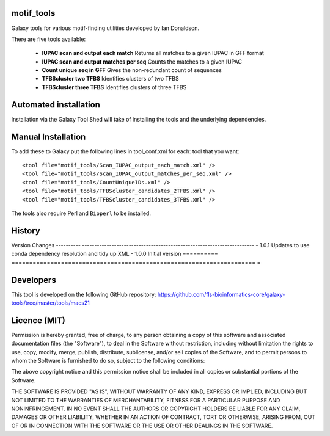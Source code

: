 motif_tools
===========

Galaxy tools for various motif-finding utilities developed by Ian Donaldson.

There are five tools available:

 * **IUPAC scan and output each match** Returns all matches to a given IUPAC in
   GFF format

 * **IUPAC scan and output matches per seq** Counts the matches to a given IUPAC

 * **Count unique seq in GFF** Gives the non-redundant count of sequences

 * **TFBScluster two TFBS** Identifies clusters of two TFBS

 * **TFBScluster three TFBS** Identifies clusters of three TFBS

Automated installation
======================

Installation via the Galaxy Tool Shed will take of installing the tools
and the underlying dependencies.

Manual Installation
===================

To add these to Galaxy put the following lines in tool_conf.xml for each:
tool that you want::

    <tool file="motif_tools/Scan_IUPAC_output_each_match.xml" />
    <tool file="motif_tools/Scan_IUPAC_output_matches_per_seq.xml" />
    <tool file="motif_tools/CountUniqueIDs.xml" />
    <tool file="motif_tools/TFBScluster_candidates_2TFBS.xml" />
    <tool file="motif_tools/TFBScluster_candidates_3TFBS.xml" />

The tools also require Perl and ``Bioperl`` to be installed.

History
=======

========== =====================================================================
=
Version    Changes
---------- ----------------------------------------------------------------------
- 1.0.1    Updates to use conda dependency resolution and tidy up XML
- 1.0.0    Initial version
========== =====================================================================
=

Developers
==========

This tool is developed on the following GitHub repository:
https://github.com/fls-bioinformatics-core/galaxy-tools/tree/master/tools/macs21


Licence (MIT)
=============

Permission is hereby granted, free of charge, to any person obtaining a copy
of this software and associated documentation files (the "Software"), to deal
in the Software without restriction, including without limitation the rights
to use, copy, modify, merge, publish, distribute, sublicense, and/or sell
copies of the Software, and to permit persons to whom the Software is
furnished to do so, subject to the following conditions:

The above copyright notice and this permission notice shall be included in
all copies or substantial portions of the Software.

THE SOFTWARE IS PROVIDED "AS IS", WITHOUT WARRANTY OF ANY KIND, EXPRESS OR
IMPLIED, INCLUDING BUT NOT LIMITED TO THE WARRANTIES OF MERCHANTABILITY,
FITNESS FOR A PARTICULAR PURPOSE AND NONINFRINGEMENT. IN NO EVENT SHALL THE
AUTHORS OR COPYRIGHT HOLDERS BE LIABLE FOR ANY CLAIM, DAMAGES OR OTHER
LIABILITY, WHETHER IN AN ACTION OF CONTRACT, TORT OR OTHERWISE, ARISING FROM,
OUT OF OR IN CONNECTION WITH THE SOFTWARE OR THE USE OR OTHER DEALINGS IN
THE SOFTWARE.
